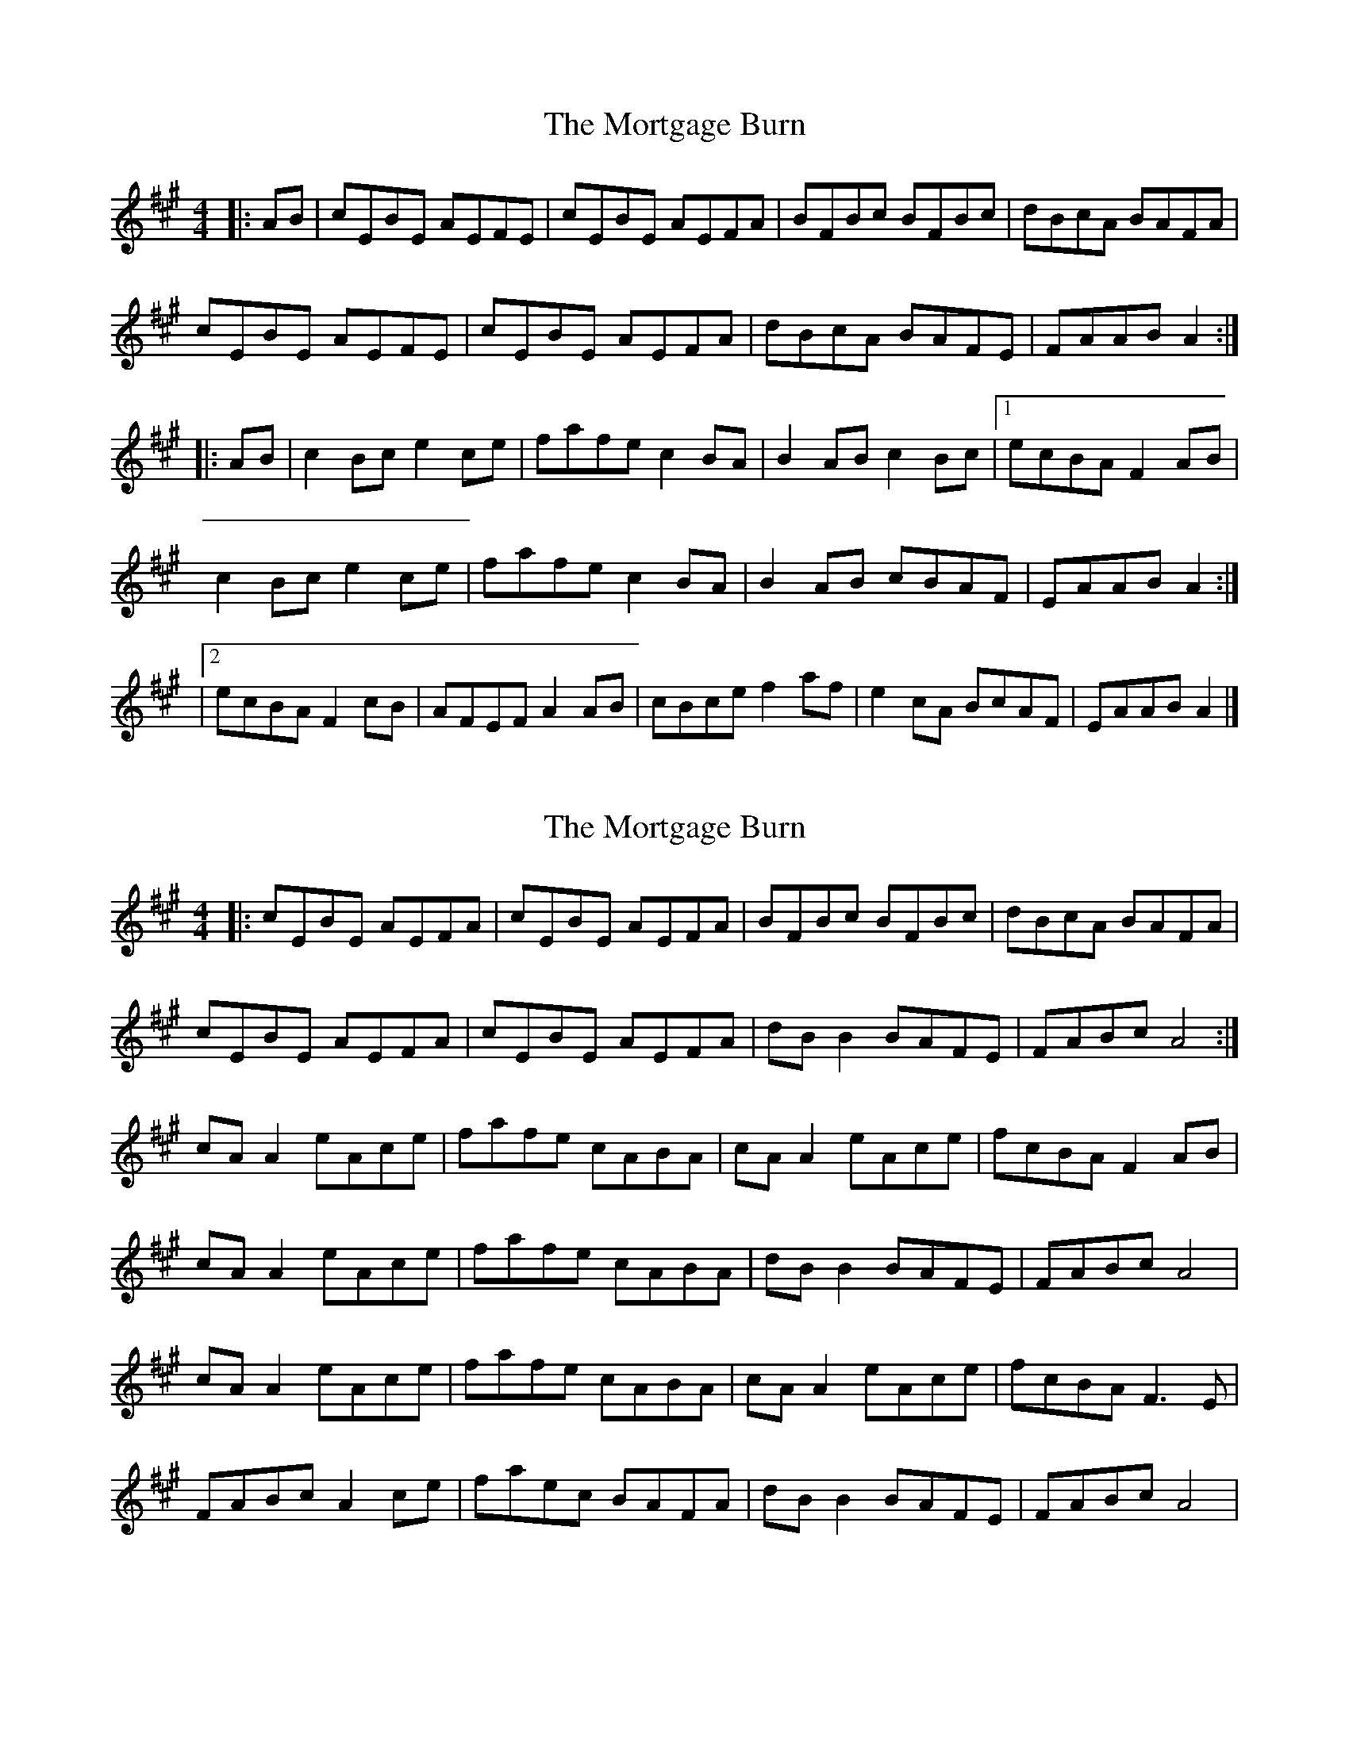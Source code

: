 X: 1
T: Mortgage Burn, The
Z: fiel
S: https://thesession.org/tunes/2047#setting2047
R: reel
M: 4/4
L: 1/8
K: Amaj
|:AB|cEBE AEFE|cEBE AEFA|BFBc BFBc|dBcA BAFA|
cEBE AEFE|cEBE AEFA|dBcA BAFE|FAAB A2:|
|:AB|c2 Bc e2 ce|fafe c2 BA|B2 AB c2 Bc|[1ecBA F2 AB|
c2 Bc e2 ce|fafe c2 BA|B2 AB cBAF|EAAB A2:|
|[2ecBA F2 cB|AFEF A2 AB|cBce f2 af|e2 cA BcAF|EAAB A2|]
X: 2
T: Mortgage Burn, The
Z: Hurlock
S: https://thesession.org/tunes/2047#setting9483
R: reel
M: 4/4
L: 1/8
K: Amaj
|: cEBE AEFA | cEBE AEFA | BFBc BFBc | dBcA BAFA |
cEBE AEFA | cEBE AEFA | dBB2 BAFE | FABc A4 :|
cAA2 eAce | fafe cABA | cAA2 eAce | fcBA F2AB |
cAA2 eAce | fafe cABA | dBB2 BAFE | FABc A4 |
cAA2 eAce | fafe cABA | cAA2 eAce | fcBA F3E |
FABc A2ce | faec BAFA | dBB2 BAFE | FABc A4 |
